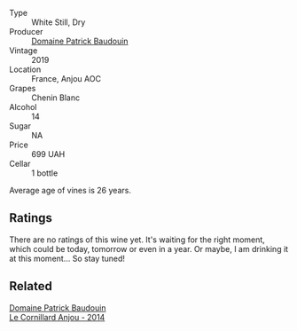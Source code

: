 #+attr_html: :class wine-main-image
[[file:/images/d8/40815b-ea70-4b31-913d-7e447d89a2bd/2022-08-29-20-52-18-IMG-1868.webp]]

- Type :: White Still, Dry
- Producer :: [[barberry:/producers/fb17990c-6efd-4fab-afe7-72c1d40817a7][Domaine Patrick Baudouin]]
- Vintage :: 2019
- Location :: France, Anjou AOC
- Grapes :: Chenin Blanc
- Alcohol :: 14
- Sugar :: NA
- Price :: 699 UAH
- Cellar :: 1 bottle

Average age of vines is 26 years.

** Ratings

There are no ratings of this wine yet. It's waiting for the right moment, which could be today, tomorrow or even in a year. Or maybe, I am drinking it at this moment... So stay tuned!

** Related

#+begin_export html
<div class="flex-container">
  <a class="flex-item flex-item-left" href="/wines/b23f15d6-d997-4d38-bd77-bc40959699de.html">
    <img class="flex-bottle" src="/images/b2/3f15d6-d997-4d38-bd77-bc40959699de/2021-10-18-21-41-47-34480A54-4F80-46FD-949B-7F1BABBDED2E-1-105-c.webp"></img>
    <section class="h text-small text-lighter">Domaine Patrick Baudouin</section>
    <section class="h text-bolder">Le Cornillard Anjou - 2014</section>
  </a>

</div>
#+end_export
